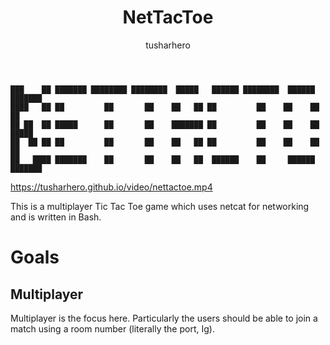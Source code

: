 #+title: NetTacToe
#+author: tusharhero

#+begin_src
███    ██ ███████ ████████ ████████  █████   ██████ ████████  ██████  ███████ 
████   ██ ██         ██       ██    ██   ██ ██         ██    ██    ██ ██      
██ ██  ██ █████      ██       ██    ███████ ██         ██    ██    ██ █████   
██  ██ ██ ██         ██       ██    ██   ██ ██         ██    ██    ██ ██      
██   ████ ███████    ██       ██    ██   ██  ██████    ██     ██████  ███████ 
#+end_src


[[https://tusharhero.github.io/video/nettactoe.mp4]]

This is a multiplayer Tic Tac Toe game which uses netcat for
networking and is written in Bash.

* Goals
** Multiplayer
Multiplayer is the focus here. Particularly the users should be able
to join a match using a room number (literally the port, Ig).
